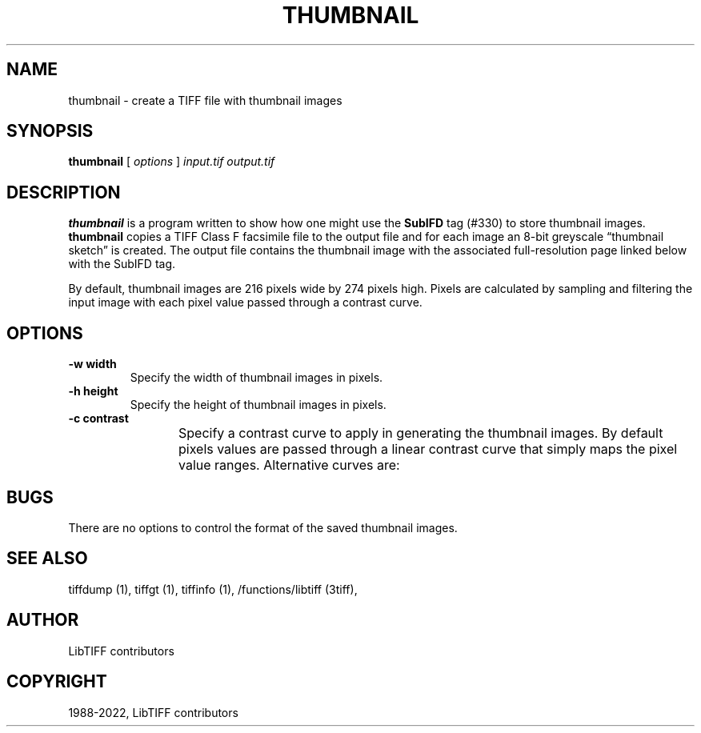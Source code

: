 .\" Man page generated from reStructuredText.
.
.TH "THUMBNAIL" "1" "Mar 21, 2024" "4.6" "LibTIFF"
.SH NAME
thumbnail \- create a TIFF file with thumbnail images
.
.nr rst2man-indent-level 0
.
.de1 rstReportMargin
\\$1 \\n[an-margin]
level \\n[rst2man-indent-level]
level margin: \\n[rst2man-indent\\n[rst2man-indent-level]]
-
\\n[rst2man-indent0]
\\n[rst2man-indent1]
\\n[rst2man-indent2]
..
.de1 INDENT
.\" .rstReportMargin pre:
. RS \\$1
. nr rst2man-indent\\n[rst2man-indent-level] \\n[an-margin]
. nr rst2man-indent-level +1
.\" .rstReportMargin post:
..
.de UNINDENT
. RE
.\" indent \\n[an-margin]
.\" old: \\n[rst2man-indent\\n[rst2man-indent-level]]
.nr rst2man-indent-level -1
.\" new: \\n[rst2man-indent\\n[rst2man-indent-level]]
.in \\n[rst2man-indent\\n[rst2man-indent-level]]u
..
.SH SYNOPSIS
.sp
\fBthumbnail\fP [ \fIoptions\fP ] \fIinput.tif\fP \fIoutput.tif\fP
.SH DESCRIPTION
.sp
\fBthumbnail\fP is a program written to show how one might use the
\fBSubIFD\fP tag (#330) to store thumbnail images.
\fBthumbnail\fP
copies a TIFF Class F facsimile file to the output file
and for each image an 8\-bit greyscale “thumbnail sketch” is created.
The output file contains the thumbnail image with the associated
full\-resolution page linked below with the SubIFD tag.
.sp
By default, thumbnail images are 216 pixels wide by 274 pixels high.
Pixels are calculated by sampling and filtering the input image
with each pixel value passed through a contrast curve.
.SH OPTIONS
.INDENT 0.0
.TP
.B \-w width
Specify the width of thumbnail images in pixels.
.UNINDENT
.INDENT 0.0
.TP
.B \-h height
Specify the height of thumbnail images in pixels.
.UNINDENT
.INDENT 0.0
.TP
.B \-c contrast
Specify a contrast curve to apply in generating the thumbnail images.
By default pixels values are passed through a linear contrast curve
that simply maps the pixel value ranges.  Alternative curves are:
.TS
center;
|l|l|.
_
T{
Curve
T}	T{
Description
T}
_
T{
exp50
T}	T{
50% exponential curve
T}
_
T{
exp60
T}	T{
60% exponential curve
T}
_
T{
exp70
T}	T{
70% exponential curve
T}
_
T{
exp80
T}	T{
80% exponential curve
T}
_
T{
exp90
T}	T{
90% exponential curve
T}
_
T{
exp
T}	T{
pure exponential curve
T}
_
T{
linear
T}	T{
linear curve
T}
_
.TE
.UNINDENT
.SH BUGS
.sp
There are no options to control the format of the saved thumbnail images.
.SH SEE ALSO
.sp
tiffdump (1),
tiffgt (1),
tiffinfo (1),
/functions/libtiff (3tiff),
.SH AUTHOR
LibTIFF contributors
.SH COPYRIGHT
1988-2022, LibTIFF contributors
.\" Generated by docutils manpage writer.
.
